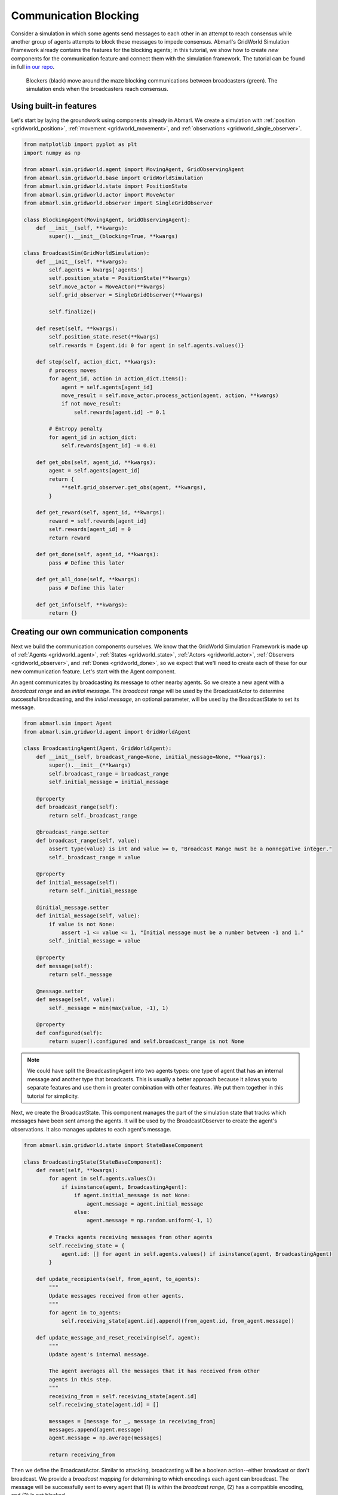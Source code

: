 
.. Abmarl documentation GridWorld communication tutorial.

.. _tutorials_gridworld_communication:

Communication Blocking
======================

Consider a simulation in which some agents send messages to each
other in an attempt to reach consensus while another group of agents attempts to
block these messages to impede consensus. Abmarl's GridWorld Simulation Framework
already contains the features for the blocking agents; in this tutorial, we show
how to create *new* components for the communication feature and connect them with
the simulation framework. The tutorial can be found in full
`in our repo <https://github.com/LLNL/Abmarl/blob/main/abmarl/examples/sim/comms_blocking.py>`_.

.. figure:: /.images/gridworld_tutorial_communications.*
   :width: 75 %
   :alt: Video showing agents attempting to block communication.

   Blockers (black) move around the maze blocking communications between broadcasters (green).
   The simulation ends when the broadcasters reach consensus.


Using built-in features
```````````````````````

Let's start by laying the groundwork using components already in Abmarl. We
create a simulation with :ref:`position <gridworld_position>`,
:ref:`movement <gridworld_movement>`, and :ref:`observations <gridworld_single_observer>`.

.. code-block:: python

   from matplotlib import pyplot as plt
   import numpy as np
   
   from abmarl.sim.gridworld.agent import MovingAgent, GridObservingAgent
   from abmarl.sim.gridworld.base import GridWorldSimulation
   from abmarl.sim.gridworld.state import PositionState
   from abmarl.sim.gridworld.actor import MoveActor
   from abmarl.sim.gridworld.observer import SingleGridObserver

   class BlockingAgent(MovingAgent, GridObservingAgent):
       def __init__(self, **kwargs):
           super().__init__(blocking=True, **kwargs)

   class BroadcastSim(GridWorldSimulation):
       def __init__(self, **kwargs):
           self.agents = kwargs['agents']
           self.position_state = PositionState(**kwargs)
           self.move_actor = MoveActor(**kwargs)
           self.grid_observer = SingleGridObserver(**kwargs)
   
           self.finalize()
   
       def reset(self, **kwargs):
           self.position_state.reset(**kwargs)
           self.rewards = {agent.id: 0 for agent in self.agents.values()}
   
       def step(self, action_dict, **kwargs):   
           # process moves
           for agent_id, action in action_dict.items():
               agent = self.agents[agent_id]
               move_result = self.move_actor.process_action(agent, action, **kwargs)
               if not move_result:
                   self.rewards[agent.id] -= 0.1
   
           # Entropy penalty
           for agent_id in action_dict:
               self.rewards[agent_id] -= 0.01
       
       def get_obs(self, agent_id, **kwargs):
           agent = self.agents[agent_id]
           return {
               **self.grid_observer.get_obs(agent, **kwargs),
           }
       
       def get_reward(self, agent_id, **kwargs):
           reward = self.rewards[agent_id]
           self.rewards[agent_id] = 0
           return reward
   
       def get_done(self, agent_id, **kwargs):
           pass # Define this later
       
       def get_all_done(self, **kwargs):
           pass # Define this later
       
       def get_info(self, **kwargs):
           return {}


Creating our own communication components
`````````````````````````````````````````

Next we build the communication components ourselves. We know that the GridWorld
Simulation Framework is made up of :ref:`Agents <gridworld_agent>`, :ref:`States <gridworld_state>`,
:ref:`Actors <gridworld_actor>`, :ref:`Observers <gridworld_observer>`, and
:ref:`Dones <gridworld_done>`, so we expect that we'll need to create each of these
for our new communication feature. Let's start with the Agent component.

An agent communicates by broadcasting its message to other nearby agents.
So we create a new agent with a `broadcast range` and an `initial message`. The
`broadcast range` will be used by the BroadcastActor to determine successful broadcasting,
and the `initial message`, an optional parameter, will be used by the BroadcastState
to set its message.

.. code-block:: python

   from abmarl.sim import Agent
   from abmarl.sim.gridworld.agent import GridWorldAgent

   class BroadcastingAgent(Agent, GridWorldAgent):
       def __init__(self, broadcast_range=None, initial_message=None, **kwargs):
           super().__init__(**kwargs)
           self.broadcast_range = broadcast_range
           self.initial_message = initial_message
       
       @property
       def broadcast_range(self):
           return self._broadcast_range
       
       @broadcast_range.setter
       def broadcast_range(self, value):
           assert type(value) is int and value >= 0, "Broadcast Range must be a nonnegative integer."
           self._broadcast_range = value
       
       @property
       def initial_message(self):
           return self._initial_message
       
       @initial_message.setter
       def initial_message(self, value):
           if value is not None:
               assert -1 <= value <= 1, "Initial message must be a number between -1 and 1."
           self._initial_message = value
   
       @property
       def message(self):
           return self._message
   
       @message.setter
       def message(self, value):
           self._message = min(max(value, -1), 1)
   
       @property
       def configured(self):
           return super().configured and self.broadcast_range is not None

.. NOTE::

   We could have split the BroadcastingAgent into two agents types: one type of agent that has an
   internal message and another type that broadcasts. This is usually a better
   approach because it allows you to separate features and use them in greater
   combination with other features. We put them together in this tutorial for simplicity.

Next, we create the BroadcastState. This component manages the part of the simulation
state that tracks which messages have been sent among the agents. It will be used
by the BroadcastObserver to create the agent's observations. It also manages updates
to each agent's message.

.. code-block:: python

   from abmarl.sim.gridworld.state import StateBaseComponent

   class BroadcastingState(StateBaseComponent):
       def reset(self, **kwargs):
           for agent in self.agents.values():
               if isinstance(agent, BroadcastingAgent):
                   if agent.initial_message is not None:
                       agent.message = agent.initial_message
                   else:
                       agent.message = np.random.uniform(-1, 1)
   
           # Tracks agents receiving messages from other agents
           self.receiving_state = {
               agent.id: [] for agent in self.agents.values() if isinstance(agent, BroadcastingAgent)
           }
       
       def update_receipients(self, from_agent, to_agents):
           """
           Update messages received from other agents.
           """
           for agent in to_agents:
               self.receiving_state[agent.id].append((from_agent.id, from_agent.message))
   
       def update_message_and_reset_receiving(self, agent):
           """
           Update agent's internal message.

           The agent averages all the messages that it has received from other
           agents in this step.
           """
           receiving_from = self.receiving_state[agent.id]
           self.receiving_state[agent.id] = []
   
           messages = [message for _, message in receiving_from]
           messages.append(agent.message)
           agent.message = np.average(messages)
   
           return receiving_from

Then we define the BroadcastActor. Similar to attacking, broadcasting will be a
boolean action--either broadcast or don't broadcast. We provide a `broadcast mapping`
for determining to which encodings each agent can broadcast. The message will be
successfully sent to every agent that (1) is within the `broadcast range`, (2) has
a compatible encoding, and (3) is not blocked.

.. code-block:: python

   from gym.spaces import Discrete
   from abmarl.sim.gridworld.actor import ActorBaseComponent
   import abmarl.sim.gridworld.utils as gu
   
   class BroadcastingActor(ActorBaseComponent):
       """
       Process sending and receiving messages between agents.
   
       BroadcastingAgents can broadcast to compatible agents within their range
       according to the broadcast mapping and if the agent is not blocked.
       """
       def __init__(self, broadcast_mapping=None, **kwargs):
           super().__init__(**kwargs)
           self.broadcast_mapping = broadcast_mapping
           for agent in self.agents.values():
               if isinstance(agent, self.supported_agent_type):
                   agent.action_space[self.key] = Discrete(2)
       
       @property
       def key(self):
           return 'broadcast'
       
       @property
       def supported_agent_type(self):
           return BroadcastingAgent
   
       @property
       def broadcast_mapping(self):
           """
           Dict that dictates to which agents the broadcasting agent can broadcast.
   
           The dictionary maps the broadcasting agents' encodings to a list of encodings
           to which they can broadcast. For example, the folowing broadcast_mapping:
           {
               1: [3, 4, 5],
               3: [2, 3],
           }
           means that agents whose encoding is 1 can broadcast other agents whose encodings
           are 3, 4, or 5; and agents whose encoding is 3 can broadcast other agents whose
           encodings are 2 or 3.
           """
           return self._broadcast_mapping
   
       @broadcast_mapping.setter
       def broadcast_mapping(self, value):
           assert type(value) is dict, "Broadcast mapping must be dictionary."
           for k, v in value.items():
               assert type(k) is int, "All keys in broadcast mapping must be integer."
               assert type(v) is list, "All values in broadcast mapping must be list."
               for i in v:
                   assert type(i) is int, \
                       "All elements in the broadcast mapping values must be integers."
           self._broadcast_mapping = value
   
       def process_action(self, broadcasting_agent, action_dict, **kwargs):
           """
           If the agent has chosen to broadcast, then we process their broadcast.
   
           The processing goes through a series of checks. The broadcast is successful
           if there is a receiving agent such that:
           1. The receiving agent is within range.
           2. The receiving agent is compatible according to the broadcast_mapping.
           3. The receiving agent is observable by the broadcasting agent.
           
           If the broadcast is successful, then the receiving agent receives the message
           in its observation.
           """
           def determine_broadcast(agent):
               # Generate local grid and a broadcast mask.
               local_grid, mask = gu.create_grid_and_mask(
                   agent, self.grid, agent.broadcast_range, self.agents
               )
   
               # Randomly scan the local grid for receiving agents.
               receiving_agents = []
               for r in range(2 * agent.broadcast_range + 1):
                   for c in range(2 * agent.broadcast_range + 1):
                       if mask[r, c]: # We can see this cell
                           candidate_agents = local_grid[r, c]
                           if candidate_agents is not None:
                               for other in candidate_agents.values():
                                   if other.id == agent.id: # Cannot broadcast to yourself
                                       continue
                                   elif other.encoding not in self.broadcast_mapping[agent.encoding]:
                                       # Cannot broadcast to this type of agent
                                       continue
                                   else:
                                       receiving_agents.append(other)
               return receiving_agents
   
           if isinstance(broadcasting_agent, self.supported_agent_type):
               action = action_dict[self.key]
               if action: # Agent has chosen to attack
                   return determine_broadcast(broadcasting_agent)

Now we define the BroadcastObserver. The observer enables agents to see all received
messages, including their own current message. This observer is unique from all
other components we have seen so far because it explicitly relies on the BroadcastingState
component, which will have a small impact in how we initialize the simulation.

.. code-block:: python

   from gym.spaces import Dict, Box
   from abmarl.sim.gridworld.observer import ObserverBaseComponent

   class BroadcastObserver(ObserverBaseComponent):
       def __init__(self, broadcasting_state=None, **kwargs):
           super().__init__(**kwargs)
   
           assert isinstance(broadcasting_state, BroadcastingState), \
               "broadcasting_state must be an instance of BroadcastingState"
           self._broadcasting_state = broadcasting_state
   
           for agent in self.agents.values():
               if isinstance(agent, self.supported_agent_type):
                   agent.observation_space[self.key] = Dict({
                       other.id: Box(-1, 1, (1,))
                       for other in self.agents.values() if isinstance(other, self.supported_agent_type)
                   })
       
       @property
       def key(self):
           return 'message'
       
       @property
       def supported_agent_type(self):
           return BroadcastingAgent
       
       def get_obs(self, agent, **kwargs):
           if not isinstance(agent, self.supported_agent_type):
               return {}
           
           obs = {other: 0 for other in agent.observation_space[self.key]}
           receive_from = self._broadcasting_state.update_message_and_reset_receiving(agent)
           for agent_id, message in receive_from:
               obs[agent_id] = message
           obs[agent.id] = agent.message
           return obs

Finally, we can create a custom done condition. We want the broadcasting agents to
finish when they've reached consensus; that is, when their internal message is within
some tolerance of the average message.

.. code-block:: python

   from abmarl.sim.gridworld.done import DoneBaseComponent

   class AverageMessageDone(DoneBaseComponent):
       def __init__(self, done_tolerance=None, **kwargs):
           super().__init__(**kwargs)
           self.done_tolerance = done_tolerance
   
       @property
       def done_tolerance(self):
           return self._done_tolerance
       
       @done_tolerance.setter
       def done_tolerance(self, value):
           assert type(value) in [int, float], "Done tolerance must be a number."
           assert value > 0, "Done tolerance must be positive."
           self._done_tolerance = value
   
       def get_done(self, agent, **kwargs):
           if isinstance(agent, BroadcastingAgent):
               average = np.average([
                   other.message for other in self.agents.values()
                   if isinstance(other, BroadcastingAgent)
               ])
               return np.abs(agent.message - average) <= self.done_tolerance
           else:
               return False
       
       def get_all_done(self, **kwargs):
           for agent in self.agents.values():
               if isinstance(agent, BroadcastingAgent):
                   if not self.get_done(agent):
                       return False
           return True

Building and running the simulation
```````````````````````````````````

Now that all the components have been created, we can create the full simulation:

.. code-block:: python

   from abmarl.sim.gridworld.base import GridWorldSimulation

   class BroadcastSim(GridWorldSimulation):
       def __init__(self, **kwargs):
           self.agents = kwargs['agents']
   
           self.position_state = PositionState(**kwargs)
           self.broadcasting_state = BroadcastingState(**kwargs)
   
           self.move_actor = MoveActor(**kwargs)
           self.broadcast_actor = BroadcastingActor(**kwargs)
   
           self.grid_observer = SingleGridObserver(**kwargs)
           self.broadcast_observer = BroadcastObserver(broadcasting_state=self.broadcasting_state, **kwargs)
   
           self.done = AverageMessageDone(**kwargs)
   
           self.finalize()
   
       def reset(self, **kwargs):
           self.position_state.reset(**kwargs)
           self.broadcasting_state.reset(**kwargs)
   
           self.rewards = {agent.id: 0 for agent in self.agents.values()}
   
       def step(self, action_dict, **kwargs):
           # process broadcasts
           for agent_id, action in action_dict.items():
               agent = self.agents[agent_id]
               receiving_agents = self.broadcast_actor.process_action(agent, action, **kwargs)
               if receiving_agents is not None:
                   self.broadcasting_state.update_receipients(agent, receiving_agents)
   
           # process moves
           for agent_id, action in action_dict.items():
               agent = self.agents[agent_id]
               move_result = self.move_actor.process_action(agent, action, **kwargs)
               if not move_result:
                   self.rewards[agent.id] -= 0.1
   
           # Entropy penalty
           for agent_id in action_dict:
               self.rewards[agent_id] -= 0.01
       
       def render(self, **kwargs):
           super().render(**kwargs)
           for agent in self.agents.values():
               if isinstance(agent, BroadcastingAgent):
                   print(f"{agent.id}: {agent.message}")
           print()
       
       def get_obs(self, agent_id, **kwargs):
           agent = self.agents[agent_id]
           return {
               **self.grid_observer.get_obs(agent, **kwargs),
               **self.broadcast_observer.get_obs(agent, **kwargs)
           }
       
       def get_reward(self, agent_id, **kwargs):
           reward = self.rewards[agent_id]
           self.rewards[agent_id] = 0
           return reward
   
       def get_done(self, agent_id, **kwargs):
           return self.done.get_done(agent_id, **kwargs)
       
       def get_all_done(self, **kwargs):
           return self.done.get_all_done(**kwargs)
       
       def get_info(self, **kwargs):
           return {}
   
Let's initialize our simulation and run it. We initialize some BroadcastingAgents
and some BlockingAgents. Then we initialize the simulation with a `broadcast mapping`
that specifies that broadcasts can only be made amont agents with encoding 1, which
are the BroadcastingAgents.

.. code-block:: python

   agents = {
       'broadcaster0': BroadcastingAgent(id='broadcaster0', encoding=1, broadcast_range=6, render_color='green'),
       'broadcaster1': BroadcastingAgent(id='broadcaster1', encoding=1, broadcast_range=6, render_color='green'),
       'broadcaster2': BroadcastingAgent(id='broadcaster2', encoding=1, broadcast_range=6, render_color='green'),
       'broadcaster3': BroadcastingAgent(id='broadcaster3', encoding=1, broadcast_range=6, render_color='green'),
       'blocker0': BlockingAgent(id='blocker0', encoding=2, move_range=2, view_range=3, render_color='black'),
       'blocker1': BlockingAgent(id='blocker1', encoding=2, move_range=1, view_range=3, render_color='black'),
       'blocker2': BlockingAgent(id='blocker2', encoding=2, move_range=1, view_range=3, render_color='black'),
   }
   sim = BroadcastSim.build_sim(
       7, 7,
       agents=agents,
       broadcast_mapping={1: [1]},
       done_tolerance=5e-10
   )
   
   sim.reset()
   fig = plt.figure()
   sim.render(fig=fig)
   
   done_agents = set()
   for i in range(50):
       action = {
           agent.id: agent.action_space.sample() for agent in agents.values() if agent.id not in done_agents
       }
       sim.step(action)
       for agent in agents:
           if agent not in done_agents:
               obs = sim.get_obs(agent)
           if sim.get_done(agent):
               done_agents.add(agent)
   
       sim.render(fig=fig)
       if sim.get_all_done():
           break

The visualization produces an animation like the one at the top of this page.
We can see the "path towards consensus" among the BroadcastingAgents in the output.
Keep your eye open for the effects of blocking.

.. code-block::

   Step 1
   broadcaster0: 0.5936447861764813
   broadcaster1: -0.8344218389696239
   broadcaster2: 0.09891331950679949
   broadcaster3: 0.32590416873488093
   
   Step 2
   broadcaster0: 0.028375705313912796
   broadcaster1: -0.25425883511737146
   broadcaster2: -0.13653478357598114
   broadcaster3: -0.25425883511737146
   
   For steps 3-5, notice that Broadcaster3 is blocked. The other broadcasters
   have reached a consensus, but the simulation does not end becaue they must all
   agree.
   
   Step 3
   broadcaster0: -0.12080597112647994
   broadcaster1: -0.12080597112647994
   broadcaster2: -0.12080597112647995
   broadcaster3: -0.15416918712420283
   
   Step 4
   broadcaster0: -0.12080597112647994
   broadcaster1: -0.12080597112647994
   broadcaster2: -0.12080597112647995
   broadcaster3: -0.15416918712420283
   
   Step 5
   broadcaster0: -0.12080597112647994
   broadcaster1: -0.12080597112647994
   broadcaster2: -0.12080597112647995
   broadcaster3: -0.15416918712420283
   
   Broadcaster3 is no longer blocked
   Step 6
   broadcaster0: -0.12080597112647995
   broadcaster1: -0.12080597112647995
   broadcaster2: -0.12080597112647995
   broadcaster3: -0.1319270431257209
   
   ...
   
   Step 16
   broadcaster0: -0.1241744002450772
   broadcaster1: -0.12417639653661512
   broadcaster2: -0.12417523451616769
   broadcaster3: -0.12417511533458334
   
   Step 17
   broadcaster0: -0.12417528665811084
   broadcaster1: -0.12417528665811083
   broadcaster2: -0.12417528665811083
   broadcaster3: -0.12417528665811084

Extra Challenges
----------------
Having successfully created new components and fit them into the GridWorld Simulation
Framework, we can create a vast variety of different simulations, constrained primarily
by our own imagination. We leave the extra challenges up to you and what you can
think of.

